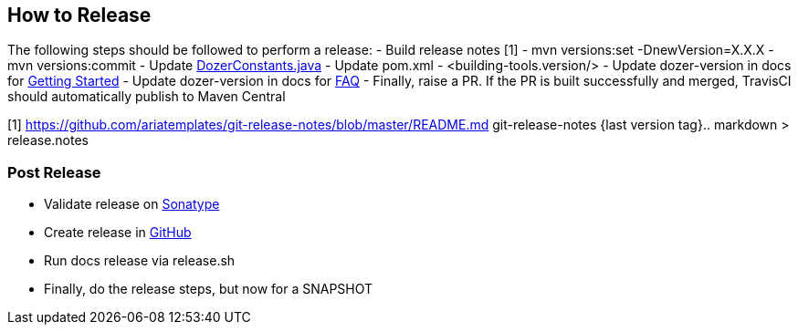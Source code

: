 == How to Release
The following steps should be followed to perform a release:
- Build release notes [1]
- mvn versions:set -DnewVersion=X.X.X
- mvn versions:commit
- Update link:core/src/main/java/org/dozer/util/DozerConstants.java[DozerConstants.java]
- Update pom.xml - <building-tools.version/>
- Update dozer-version in docs for link:docs/asciidoc/documentation/gettingstarted.adoc[Getting Started]
- Update dozer-version in docs for link:docs/asciidoc/documentation/faq.adoc[FAQ]
- Finally, raise a PR. If the PR is built successfully and merged, TravisCI should automatically publish to Maven Central

[1] https://github.com/ariatemplates/git-release-notes/blob/master/README.md
git-release-notes {last version tag}.. markdown > release.notes

=== Post Release
- Validate release on link:https://repo.maven.apache.org/maven2/com/github/dozermapper/dozer-core/[Sonatype]
- Create release in link:https://github.com/DozerMapper/dozer/releases[GitHub]
- Run docs release via release.sh
- Finally, do the release steps, but now for a SNAPSHOT
